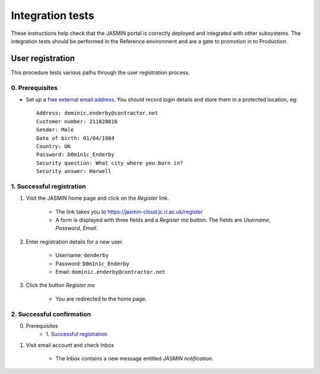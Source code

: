 ..  Titling
    ##++::==~~--''``

Integration tests
=================

These instructions help check that the JASMIN portal is correctly deployed
and integrated with other subsystems. The integration tests should be
performed in the Reference environment and are a gate to promotion in to
Production.

User registration
~~~~~~~~~~~~~~~~~

This procedure tests various paths through the user registration process.

0. Prerequisites
----------------

* Set up a `free external email address`_.
  You should record login details and store them in a protected location,
  eg::

    Address: dominic.enderby@contractor.net
    Customer number: 211828816
    Gender: Male
    Date of birth: 01/04/1984
    Country: UK
    Password: D0m1n1c_Enderby
    Security question: What city where you born in?
    Security answer: Harwell

1. Successful registration
--------------------------

1. Visit the JASMIN home page and click on the `Register` link.
    
    * The link takes you to https://jasmin-cloud.jc.rl.ac.uk/register
    * A form is displayed with three fields and a `Register me` button.
      The fields are `Username`, `Password`, `Email`.

2. Enter registration details for a new user.

    * Username: ``denderby``
    * Password: ``D0m1n1c_Enderby``
    * Email: ``dominic.enderby@contractor.net``

3. Click the button `Register me`

    * You are redirected to the home page.

2. Successful confirmation
--------------------------

0. Prerequisites
    * `1. Successful registration`_


1. Visit email account and check Inbox

    * The Inbox contains a new message entitled `JASMIN notification`.

    .. image:: _static/register_confirm_email-lab.png


.. _free external email address: http://www.mail.com/int/
